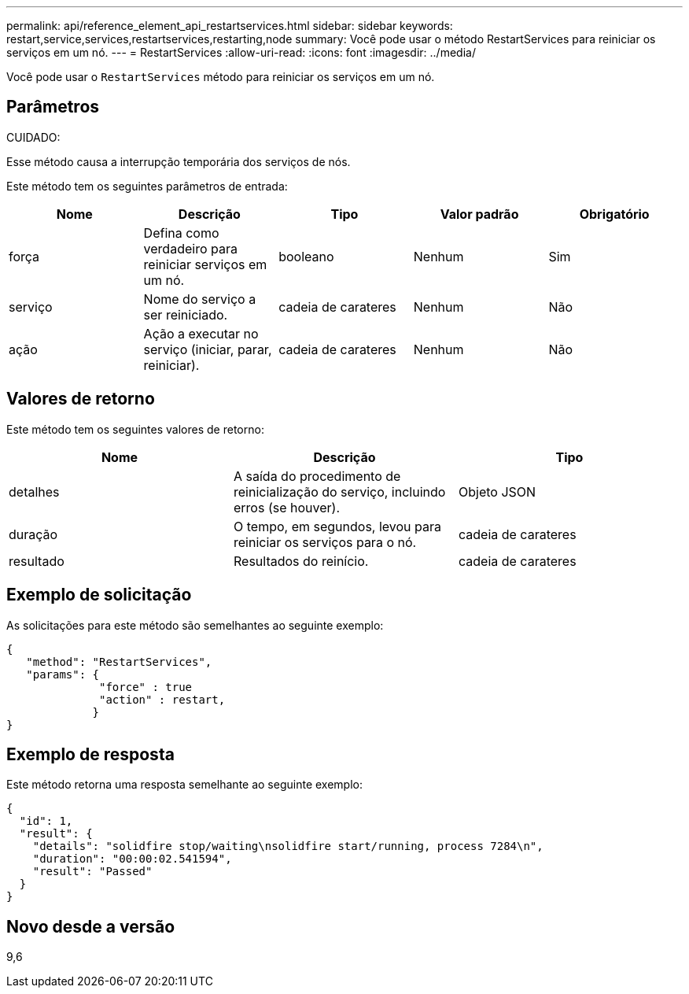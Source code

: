 ---
permalink: api/reference_element_api_restartservices.html 
sidebar: sidebar 
keywords: restart,service,services,restartservices,restarting,node 
summary: Você pode usar o método RestartServices para reiniciar os serviços em um nó. 
---
= RestartServices
:allow-uri-read: 
:icons: font
:imagesdir: ../media/


[role="lead"]
Você pode usar o `RestartServices` método para reiniciar os serviços em um nó.



== Parâmetros

CUIDADO:

Esse método causa a interrupção temporária dos serviços de nós.

Este método tem os seguintes parâmetros de entrada:

|===
| Nome | Descrição | Tipo | Valor padrão | Obrigatório 


 a| 
força
 a| 
Defina como verdadeiro para reiniciar serviços em um nó.
 a| 
booleano
 a| 
Nenhum
 a| 
Sim



 a| 
serviço
 a| 
Nome do serviço a ser reiniciado.
 a| 
cadeia de carateres
 a| 
Nenhum
 a| 
Não



 a| 
ação
 a| 
Ação a executar no serviço (iniciar, parar, reiniciar).
 a| 
cadeia de carateres
 a| 
Nenhum
 a| 
Não

|===


== Valores de retorno

Este método tem os seguintes valores de retorno:

|===
| Nome | Descrição | Tipo 


 a| 
detalhes
 a| 
A saída do procedimento de reinicialização do serviço, incluindo erros (se houver).
 a| 
Objeto JSON



 a| 
duração
 a| 
O tempo, em segundos, levou para reiniciar os serviços para o nó.
 a| 
cadeia de carateres



 a| 
resultado
 a| 
Resultados do reinício.
 a| 
cadeia de carateres

|===


== Exemplo de solicitação

As solicitações para este método são semelhantes ao seguinte exemplo:

[listing]
----
{
   "method": "RestartServices",
   "params": {
              "force" : true
              "action" : restart,
             }
}
----


== Exemplo de resposta

Este método retorna uma resposta semelhante ao seguinte exemplo:

[listing]
----
{
  "id": 1,
  "result": {
    "details": "solidfire stop/waiting\nsolidfire start/running, process 7284\n",
    "duration": "00:00:02.541594",
    "result": "Passed"
  }
}
----


== Novo desde a versão

9,6
